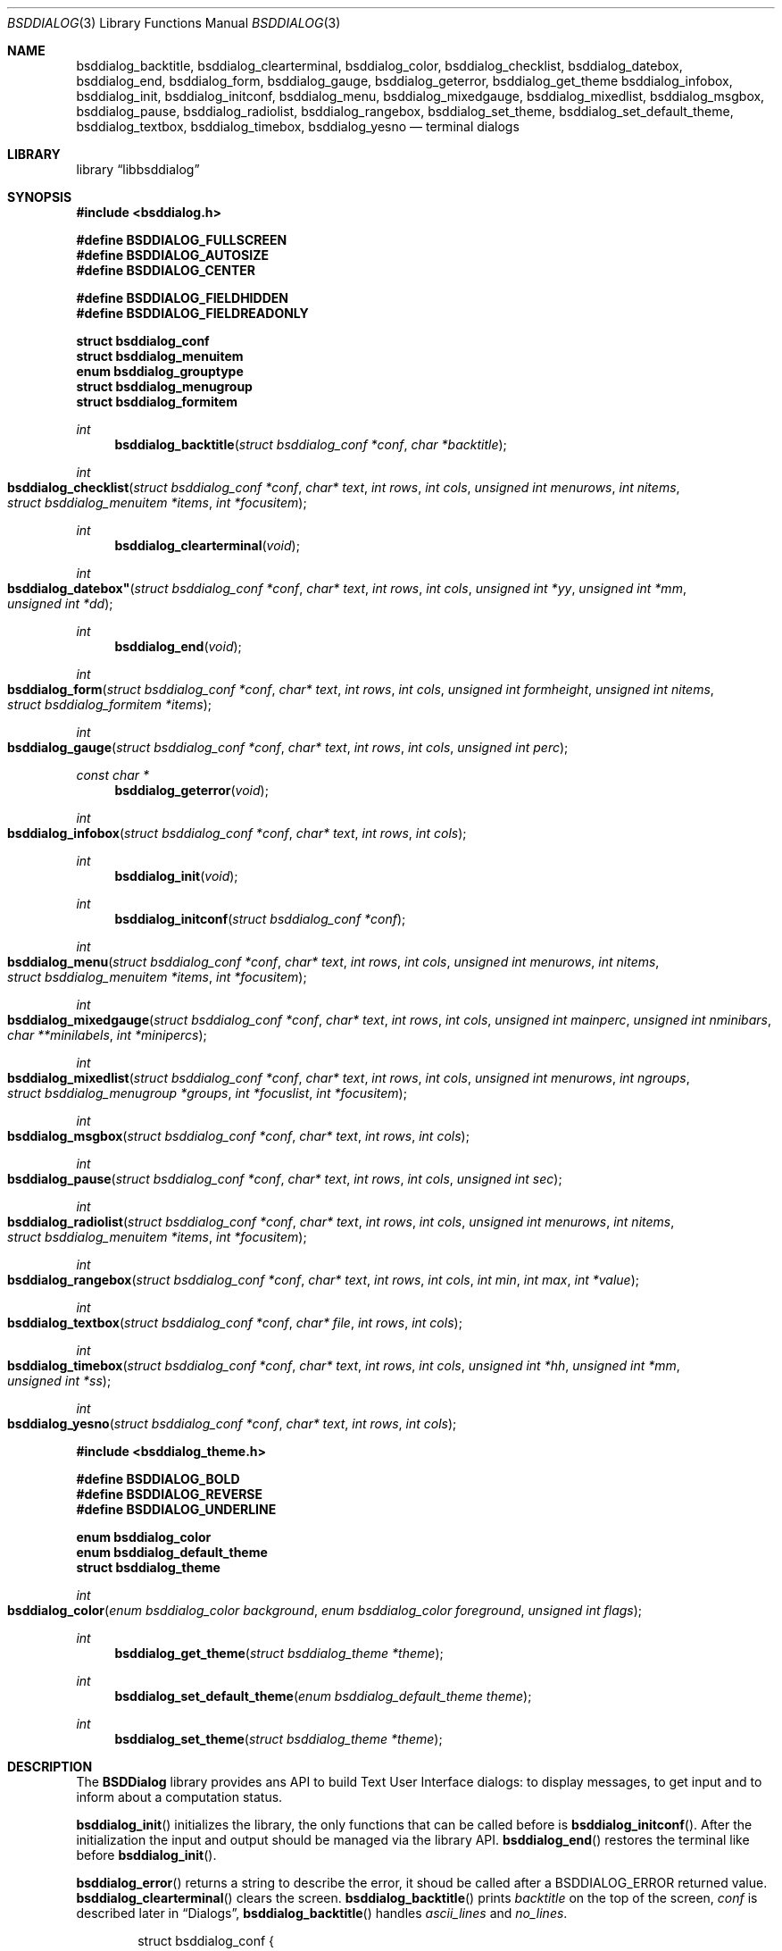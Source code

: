 .\"
.\" Copyright (c) 2021 Alfonso Sabato Siciliano
.\"
.\" Redistribution and use in source and binary forms, with or without
.\" modification, are permitted provided that the following conditions
.\" are met:
.\" 1. Redistributions of source code must retain the above copyright
.\"    notice, this list of conditions and the following disclaimer.
.\" 2. Redistributions in binary form must reproduce the above copyright
.\"    notice, this list of conditions and the following disclaimer in the
.\"    documentation and/or other materials provided with the distribution.
.\"
.\" THIS SOFTWARE IS PROVIDED BY THE AUTHOR AND CONTRIBUTORS ``AS IS'' AND
.\" ANY EXPRESS OR IMPLIED WARRANTIES, INCLUDING, BUT NOT LIMITED TO, THE
.\" IMPLIED WARRANTIES OF MERCHANTABILITY AND FITNESS FOR A PARTICULAR PURPOSE
.\" ARE DISCLAIMED.  IN NO EVENT SHALL THE AUTHOR OR CONTRIBUTORS BE LIABLE
.\" FOR ANY DIRECT, INDIRECT, INCIDENTAL, SPECIAL, EXEMPLARY, OR CONSEQUENTIAL
.\" DAMAGES (INCLUDING, BUT NOT LIMITED TO, PROCUREMENT OF SUBSTITUTE GOODS
.\" OR SERVICES; LOSS OF USE, DATA, OR PROFITS; OR BUSINESS INTERRUPTION)
.\" HOWEVER CAUSED AND ON ANY THEORY OF LIABILITY, WHETHER IN CONTRACT, STRICT
.\" LIABILITY, OR TORT (INCLUDING NEGLIGENCE OR OTHERWISE) ARISING IN ANY WAY
.\" OUT OF THE USE OF THIS SOFTWARE, EVEN IF ADVISED OF THE POSSIBILITY OF
.\" SUCH DAMAGE.
.\"
.Dd December 30, 2021
.Dt BSDDIALOG 3
.Os
.Sh NAME
.Nm bsddialog_backtitle ,
.Nm bsddialog_clearterminal ,
.Nm bsddialog_color ,
.Nm bsddialog_checklist ,
.Nm bsddialog_datebox ,
.Nm bsddialog_end ,
.Nm bsddialog_form ,
.Nm bsddialog_gauge ,
.Nm bsddialog_geterror ,
.Nm bsddialog_get_theme
.Nm bsddialog_infobox ,
.Nm bsddialog_init ,
.Nm bsddialog_initconf ,
.Nm bsddialog_menu ,
.Nm bsddialog_mixedgauge ,
.Nm bsddialog_mixedlist ,
.Nm bsddialog_msgbox ,
.Nm bsddialog_pause ,
.Nm bsddialog_radiolist ,
.Nm bsddialog_rangebox ,
.Nm bsddialog_set_theme ,
.Nm bsddialog_set_default_theme ,
.Nm bsddialog_textbox ,
.Nm bsddialog_timebox ,
.Nm bsddialog_yesno
.Nd terminal dialogs
.Sh LIBRARY
.Lb libbsddialog
.Sh SYNOPSIS
.In bsddialog.h

.Fd #define BSDDIALOG_FULLSCREEN
.Fd #define BSDDIALOG_AUTOSIZE
.Fd #define BSDDIALOG_CENTER

.Fd #define BSDDIALOG_FIELDHIDDEN
.Fd #define BSDDIALOG_FIELDREADONLY

.Fd struct bsddialog_conf
.Fd struct bsddialog_menuitem
.Fd enum bsddialog_grouptype
.Fd struct bsddialog_menugroup
.Fd struct bsddialog_formitem

.Ft int
.Fn bsddialog_backtitle "struct bsddialog_conf *conf" "char *backtitle"
.Ft int
.Fo bsddialog_checklist
.Fa "struct bsddialog_conf *conf"
.Fa "char* text"
.Fa "int rows"
.Fa "int cols"
.Fa "unsigned int menurows"
.Fa "int nitems"
.Fa "struct bsddialog_menuitem *items"
.Fa "int *focusitem"
.Fc
.Ft int
.Fn bsddialog_clearterminal "void"
.Ft int
.Fo bsddialog_datebox"
.Fa "struct bsddialog_conf *conf"
.Fa "char* text"
.Fa "int rows"
.Fa "int cols"
.Fa "unsigned int *yy"
.Fa "unsigned int *mm"
.Fa "unsigned int *dd"
.Fc
.Ft int
.Fn bsddialog_end "void"
.Ft int
.Fo bsddialog_form
.Fa "struct bsddialog_conf *conf"
.Fa "char* text"
.Fa "int rows"
.Fa "int cols"
.Fa "unsigned int formheight"
.Fa "unsigned int nitems"
.Fa "struct bsddialog_formitem *items"
.Fc
.Ft int
.Fo bsddialog_gauge
.Fa "struct bsddialog_conf *conf"
.Fa "char* text"
.Fa "int rows"
.Fa "int cols"
.Fa "unsigned int perc"
.Fc
.Ft const char *
.Fn bsddialog_geterror "void"
.Ft int
.Fo bsddialog_infobox
.Fa "struct bsddialog_conf *conf"
.Fa "char* text"
.Fa "int rows"
.Fa "int cols"
.Fc
.Ft int
.Fn bsddialog_init "void"
.Ft int
.Fn bsddialog_initconf "struct bsddialog_conf *conf"
.Ft int
.Fo bsddialog_menu
.Fa "struct bsddialog_conf *conf"
.Fa "char* text"
.Fa "int rows"
.Fa "int cols"
.Fa "unsigned int menurows"
.Fa "int nitems"
.Fa "struct bsddialog_menuitem *items"
.Fa "int *focusitem"
.Fc
.Ft int
.Fo bsddialog_mixedgauge
.Fa "struct bsddialog_conf *conf"
.Fa "char* text"
.Fa "int rows"
.Fa "int cols"
.Fa "unsigned int mainperc"
.Fa "unsigned int nminibars"
.Fa "char **minilabels"
.Fa "int *minipercs"
.Fc
.Ft int
.Fo bsddialog_mixedlist
.Fa "struct bsddialog_conf *conf"
.Fa "char* text"
.Fa "int rows"
.Fa "int cols"
.Fa "unsigned int menurows"
.Fa "int ngroups"
.Fa "struct bsddialog_menugroup *groups"
.Fa "int *focuslist"
.Fa "int *focusitem"
.Fc
.Ft int
.Fo bsddialog_msgbox
.Fa "struct bsddialog_conf *conf"
.Fa "char* text"
.Fa "int rows"
.Fa "int cols"
.Fc
.Ft int
.Fo bsddialog_pause
.Fa "struct bsddialog_conf *conf"
.Fa "char* text"
.Fa "int rows"
.Fa "int cols"
.Fa "unsigned int sec"
.Fc
.Ft int
.Fo bsddialog_radiolist
.Fa "struct bsddialog_conf *conf"
.Fa "char* text"
.Fa "int rows"
.Fa "int cols"
.Fa "unsigned int menurows"
.Fa "int nitems"
.Fa "struct bsddialog_menuitem *items"
.Fa "int *focusitem"
.Fc
.Ft int
.Fo bsddialog_rangebox
.Fa "struct bsddialog_conf *conf"
.Fa "char* text"
.Fa "int rows"
.Fa "int cols"
.Fa "int min"
.Fa "int max"
.Fa "int *value"
.Fc
.Ft int
.Fo bsddialog_textbox
.Fa "struct bsddialog_conf *conf"
.Fa "char* file"
.Fa "int rows"
.Fa "int cols"
.Fc
.Ft int
.Fo bsddialog_timebox
.Fa "struct bsddialog_conf *conf"
.Fa "char* text"
.Fa "int rows"
.Fa "int cols"
.Fa "unsigned int *hh"
.Fa "unsigned int *mm"
.Fa "unsigned int *ss"
.Fc
.Ft int
.Fo bsddialog_yesno
.Fa "struct bsddialog_conf *conf"
.Fa "char* text"
.Fa "int rows"
.Fa "int cols"
.Fc

.In bsddialog_theme.h

.Fd #define BSDDIALOG_BOLD
.Fd #define BSDDIALOG_REVERSE
.Fd #define BSDDIALOG_UNDERLINE

.Fd enum bsddialog_color
.Fd enum bsddialog_default_theme
.Fd struct bsddialog_theme

.Ft int
.Fo bsddialog_color
.Fa "enum bsddialog_color background"
.Fa "enum bsddialog_color foreground"
.Fa "unsigned int flags"
.Fc
.Ft int
.Fn bsddialog_get_theme "struct bsddialog_theme *theme"
.Ft int
.Fn bsddialog_set_default_theme "enum bsddialog_default_theme theme"
.Ft int
.Fn bsddialog_set_theme "struct bsddialog_theme *theme"
.Sh DESCRIPTION
The
.Nm BSDDialog
library provides ans API to build Text User Interface dialogs: to display
messages, to get input and to inform about a computation status.
.Pp
.Fn bsddialog_init
initializes the library, the only functions that can be called before is
.Fn bsddialog_initconf .
After the initialization the input and output should be managed via the library
API.
.Fn bsddialog_end
restores the terminal like before
.Fn bsddialog_init .
.Pp
.Fn bsddialog_error
returns a string to describe the error, it shoud be called after a
.Dv BSDDIALOG_ERROR
returned value.
.Fn bsddialog_clearterminal
clears the screen.
.Fn bsddialog_backtitle
prints
.Fa backtitle
on the top of the screen,
.Fa conf
is described later in
.Sx Dialogs ,
.Fn bsddialog_backtitle
handles
.Fa ascii_lines
and
.Fa no_lines .
.Pp
.Bd -literal -offset indent -compact
struct bsddialog_conf {
	bool ascii_lines;
	unsigned int aspect_ratio;
	unsigned int auto_minheight;
	unsigned int auto_minwidth;
	char *bottomtitle;
	bool clear;
	char *f1_file;
	char *f1_message;
	int  *get_height;
	int  *get_width;
	bool no_lines;
	bool shadow;
	unsigned int sleep;
	char *title;
	int  y;
	int  x;
	struct {
		bool colors;
	} text;
	struct {
		bool align_left;
		char *default_item;
		bool no_desc;
		bool no_name;
		bool shortcut_buttons;
	} menu;
	struct {
		int  securech;
		bool value_withcancel;
		bool value_withextra;
		bool value_withhelp;
	} form;
	struct {
		bool without_ok;
		char *ok_label;
		bool with_extra;
		char *extra_label;
		bool without_cancel;
		char *cancel_label;
		bool default_cancel;
		bool with_help;
		char *help_label;
		char *exit_label;
		char *generic1_label;
		char *generic2_label;
		char *default_label;
	} button;
};
.Ed
.Pp

.Ss Dialogs
.Pp
.Bd -literal -offset indent -compact
struct bsddialog_menuitem {
	char *prefix;
	bool on;
	unsigned int depth;
	char *name;
	char *desc;
	char *bottomdesc;
};

enum bsddialog_grouptype {
	BSDDIALOG_CHECKLIST,
	BSDDIALOG_RADIOLIST,
	BSDDIALOG_SEPARATOR,
};

struct bsddialog_menugroup {
	enum bsddialog_grouptype type;
	unsigned int nitems;
	struct bsddialog_menuitem *items;
};

struct bsddialog_formitem {
	char *label;
	unsigned int ylabel;
	unsigned int xlabel;

	char *init;
	unsigned int yfield;
	unsigned int xfield;
	unsigned int fieldlen;
	unsigned int maxvaluelen;
	char *value; /* allocated memory */
	unsigned int flags;

	char *bottomdesc;
};
.Ed
.Pp

.Ss Theme
.Pp
.Bd -literal -offset indent -compact
/* f_ focus/active element */
struct bsddialog_theme {
	struct {
		int color;
	} terminal;
	struct {
		int color;
		unsigned int h;
		unsigned int w;
	} shadow;
	struct {
		int  color;
		bool delimtitle;
		int  titlecolor;
		int  lineraisecolor;
		int  linelowercolor;
		int  bottomtitlecolor;
	} dialog;
	struct {
		unsigned int hmargin;
	} text;
	struct {
		int arrowcolor;
		int selectorcolor;
		int f_namecolor;
		int namecolor;
		int f_desccolor;
		int desccolor;
		int namesepcolor;
		int descsepcolor;
		int f_shortcutcolor;
		int shortcutcolor;
	} menu;
	struct {
		int f_fieldcolor;
		int fieldcolor;
		int readonlycolor;
	} form;
	struct {
		int f_color;
		int color;
	} bar;
	struct {
		unsigned int space;
		int leftch;
		int rightch;
		int delimcolor;
		int f_delimcolor;
		int color;
		int f_color;
		int shortcutcolor;
		int f_shortcutcolor;
	} button;
};

enum bsddialog_default_theme {
	BSDDIALOG_THEME_BLACKWHITE,
	BSDDIALOG_THEME_BSDDIALOG,
	BSDDIALOG_THEME_DEFAULT,
	BSDDIALOG_THEME_DIALOG,
};

enum bsddialog_color {
	BSDDIALOG_BLACK = 0,
	BSDDIALOG_RED,
	BSDDIALOG_GREEN,
	BSDDIALOG_YELLOW,
	BSDDIALOG_BLUE,
	BSDDIALOG_MAGENTA,
	BSDDIALOG_CYAN,
	BSDDIALOG_WHITE,
};

#define BSDDIALOG_BOLD         1U
#define BSDDIALOG_REVERSE      2U
#define BSDDIALOG_UNDERLINE    4U
.Ed
.Pp

.Sh RETURN VALUES
The
.Fn bsddialog_backtitle ,
.Fn bsddialog_clearterminal ,
.Fn bsddialog_checklist ,
.Fn bsddialog_datebox ,
.Fn bsddialog_end ,
.Fn bsddialog_form ,
.Fn bsddialog_gauge ,
.Fn bsddialog_get_theme ,
.Fn bsddialog_infobox ,
.Fn bsddialog_init ,
.Fn bsddialog_initconf ,
.Fn bsddialog_menu ,
.Fn bsddialog_mixedgauge ,
.Fn bsddialog_mixedlist ,
.Fn bsddialog_msgbox ,
.Fn bsddialog_pause ,
.Fn bsddialog_radiolist ,
.Fn bsddialog_rangebox ,
.Fn bsddialog_set_theme ,
.Fn bsddialog_set_default_theme ,
.Fn bsddialog_textbox ,
.Fn bsddialog_timebox
and
.Fn bsddialog_yesno
return the value
.Dv BSDDIALOG_ERROR
if unsuccessful;
otherwise, depending on the pressed button or key the following values can be
returned:
.Dv BSDDIALOG_OK ,
.Dv BSDDIALOG_YES ,
.Dv BSDDIALOG_CANCEL ,
.Dv BSDDIALOG_NO ,
.Dv BSDDIALOG_HELP,
.Dv BSDDIALOG_EXTRA ,
.Dv BSDDIALOG_TIMEOUT ,
.Dv BSDDIALOG_ESC ,
.Dv BSDDIALOG_GENERIC1
or
.Dv BSDDIALOG_GENERIC2 .
.Sh EXAMPLES
Complete set of examples:
.Lk https://gitlab.com/alfix/bsddialog/-/blob/main/examples_library/
.Pp
If installed:
.Dl /usr/local/share/examples/libbsddialog
.Pp
"Yes-No Question" Example:
.Pp
.Bd -literal -offset indent -compact
int output;
struct bsddialog_conf conf;

bsddialog_initconf(&conf);
conf.title = "yesno";
if (bsddialog_init() == BSDDIALOG_ERROR)
	return (1);

output = bsddialog_yesno(&conf, "Example", 7, 25);

bsddialog_end();

switch (output) {
case BSDDIALOG_YES:
	printf("Yes\\n");
	break;
case BSDDIALOG_NO
	printf("NO\\n");
	break;
case BSDDIALOG_ERROR:
	printf("Error: %s\\n", bsddialog_geterror());
}
.Ed
.Sh SEE ALSO
.Xr bsddialog 1
.Sh HISTORY
The
.Nm bsddialog
library first appeared in
.Fx 14.0 .
.Sh AUTHORS
.Nm bsddialog
was written by
.An Alfonso Sabato Siciliano Aq Mt alf.siciliano@gmail.com .
.Sh BUGS
Height autosize assigns only one line to
.Fa text .
.Fn bsddialog_form
does not handle screen resize and dose not provids the scrolling.
